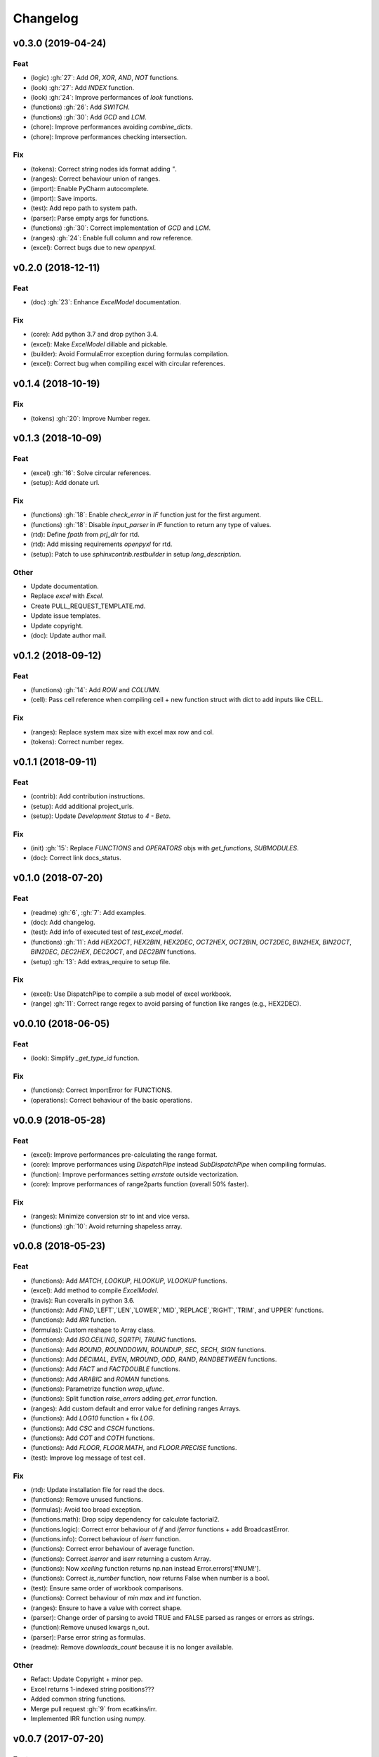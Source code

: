 Changelog
=========


v0.3.0 (2019-04-24)
-------------------

Feat
~~~~
- (logic) :gh:`27`: Add `OR`, `XOR`, `AND`, `NOT` functions.

- (look) :gh:`27`: Add `INDEX` function.

- (look) :gh:`24`: Improve performances of `look` functions.

- (functions) :gh:`26`: Add `SWITCH`.

- (functions) :gh:`30`: Add `GCD` and `LCM`.

- (chore): Improve performances avoiding `combine_dicts`.

- (chore): Improve performances checking intersection.


Fix
~~~
- (tokens): Correct string nodes ids format adding `"`.

- (ranges): Correct behaviour union of ranges.

- (import): Enable PyCharm autocomplete.

- (import): Save imports.

- (test): Add repo path to system path.

- (parser): Parse empty args for functions.

- (functions) :gh:`30`: Correct implementation of `GCD` and `LCM`.

- (ranges) :gh:`24`: Enable full column and row reference.

- (excel): Correct bugs due to new `openpyxl`.


v0.2.0 (2018-12-11)
-------------------

Feat
~~~~
- (doc) :gh:`23`: Enhance `ExcelModel` documentation.


Fix
~~~
- (core): Add python 3.7 and drop python 3.4.

- (excel): Make `ExcelModel` dillable and pickable.

- (builder): Avoid FormulaError exception during formulas compilation.

- (excel): Correct bug when compiling excel with circular references.


v0.1.4 (2018-10-19)
-------------------

Fix
~~~
- (tokens) :gh:`20`: Improve Number regex.


v0.1.3 (2018-10-09)
-------------------

Feat
~~~~
- (excel) :gh:`16`: Solve circular references.

- (setup): Add donate url.


Fix
~~~

- (functions) :gh:`18`: Enable `check_error` in `IF` function just for
  the first argument.

- (functions) :gh:`18`: Disable `input_parser` in `IF` function to
  return any type of values.

- (rtd): Define `fpath` from `prj_dir` for rtd.

- (rtd): Add missing requirements `openpyxl` for rtd.

- (setup): Patch to use `sphinxcontrib.restbuilder` in setup
  `long_description`.


Other
~~~~~
- Update documentation.

- Replace `excel` with `Excel`.

- Create PULL_REQUEST_TEMPLATE.md.

- Update issue templates.

- Update copyright.

- (doc): Update author mail.


v0.1.2 (2018-09-12)
-------------------

Feat
~~~~
- (functions) :gh:`14`: Add `ROW` and `COLUMN`.

- (cell): Pass cell reference when compiling cell + new function struct
  with dict to add inputs like CELL.

Fix
~~~
- (ranges): Replace system max size with excel max row and col.

- (tokens): Correct number regex.


v0.1.1 (2018-09-11)
-------------------

Feat
~~~~
- (contrib): Add contribution instructions.

- (setup): Add additional project_urls.

- (setup): Update `Development Status` to `4 - Beta`.


Fix
~~~

- (init) :gh:`15`: Replace `FUNCTIONS` and `OPERATORS` objs with
  `get_functions`, `SUBMODULES`.

- (doc): Correct link docs_status.


v0.1.0 (2018-07-20)
-------------------

Feat
~~~~
- (readme) :gh:`6`, :gh:`7`: Add examples.

- (doc): Add changelog.

- (test): Add info of executed test of `test_excel_model`.

- (functions) :gh:`11`: Add `HEX2OCT`, `HEX2BIN`, `HEX2DEC`, `OCT2HEX`,
  `OCT2BIN`, `OCT2DEC`, `BIN2HEX`, `BIN2OCT`, `BIN2DEC`, `DEC2HEX`,
  `DEC2OCT`, and `DEC2BIN` functions.

- (setup) :gh:`13`: Add extras_require to setup file.


Fix
~~~
- (excel): Use DispatchPipe to compile a sub model of excel workbook.

- (range) :gh:`11`: Correct range regex to avoid parsing of function
  like ranges (e.g., HEX2DEC).


v0.0.10 (2018-06-05)
--------------------

Feat
~~~~
- (look): Simplify `_get_type_id` function.


Fix
~~~
- (functions): Correct ImportError for FUNCTIONS.

- (operations): Correct behaviour of the basic operations.


v0.0.9 (2018-05-28)
-------------------

Feat
~~~~
- (excel): Improve performances pre-calculating the range format.

- (core): Improve performances using `DispatchPipe` instead
  `SubDispatchPipe` when compiling formulas.

- (function): Improve performances setting `errstate` outside
  vectorization.

- (core): Improve performances of range2parts function (overall 50%
  faster).


Fix
~~~
- (ranges): Minimize conversion str to int and vice versa.

- (functions) :gh:`10`: Avoid returning shapeless array.


v0.0.8 (2018-05-23)
-------------------

Feat
~~~~
- (functions): Add `MATCH`, `LOOKUP`, `HLOOKUP`, `VLOOKUP` functions.

- (excel): Add method to compile `ExcelModel`.

- (travis): Run coveralls in python 3.6.

- (functions): Add
  `FIND`,`LEFT`,`LEN`,`LOWER`,`MID`,`REPLACE`,`RIGHT`,`TRIM`, and`UPPER`
  functions.

- (functions): Add `IRR` function.

- (formulas): Custom reshape to Array class.

- (functions): Add `ISO.CEILING`, `SQRTPI`, `TRUNC` functions.

- (functions): Add `ROUND`, `ROUNDDOWN`, `ROUNDUP`, `SEC`, `SECH`,
  `SIGN` functions.

- (functions): Add `DECIMAL`, `EVEN`, `MROUND`, `ODD`, `RAND`,
  `RANDBETWEEN` functions.

- (functions): Add `FACT` and `FACTDOUBLE` functions.

- (functions): Add `ARABIC` and `ROMAN` functions.

- (functions): Parametrize function `wrap_ufunc`.

- (functions): Split function `raise_errors` adding `get_error`
  function.

- (ranges): Add custom default and error value for defining ranges
  Arrays.

- (functions): Add `LOG10` function + fix `LOG`.

- (functions): Add `CSC` and `CSCH` functions.

- (functions): Add `COT` and `COTH` functions.

- (functions): Add `FLOOR`, `FLOOR.MATH`, and `FLOOR.PRECISE` functions.

- (test): Improve log message of test cell.


Fix
~~~
- (rtd): Update installation file for read the docs.

- (functions): Remove unused functions.

- (formulas): Avoid too broad exception.

- (functions.math): Drop scipy dependency for calculate factorial2.

- (functions.logic): Correct error behaviour of `if` and `iferror`
  functions + add BroadcastError.

- (functions.info): Correct behaviour of `iserr` function.

- (functions): Correct error behaviour of average function.

- (functions): Correct `iserror` and `iserr` returning a custom Array.

- (functions): Now `xceiling` function returns np.nan instead
  Error.errors['#NUM!'].

- (functions): Correct `is_number` function, now returns False when
  number is a bool.

- (test): Ensure same order of workbook comparisons.

- (functions): Correct behaviour of `min` `max` and `int` function.

- (ranges): Ensure to have a value with correct shape.

- (parser): Change order of parsing to avoid TRUE and FALSE parsed as
  ranges or errors as strings.

- (function):Remove unused kwargs n_out.

- (parser): Parse error string as formulas.

- (readme): Remove `downloads_count` because it is no longer available.


Other
~~~~~
- Refact: Update Copyright + minor pep.

- Excel returns 1-indexed string positions???

- Added common string functions.

- Merge pull request :gh:`9` from ecatkins/irr.

- Implemented IRR function using numpy.


v0.0.7 (2017-07-20)
-------------------

Feat
~~~~
- (appveyor): Add python 3.6.

- (functions) :gh:`4`: Add `sumproduct` function.


Fix
~~~
- (install): Force update setuptools>=36.0.1.

- (functions): Correct `iserror` `iserr` functions.

- (ranges): Replace '#N/A' with '' as empty value when assemble values.

- (functions) :gh:`4`: Remove check in ufunc when inputs have different
  size.

- (functions) :gh:`4`: Correct `power`, `arctan2`, and `mod` error
  results.

- (functions) :gh:`4`: Simplify ufunc code.

- (test) :gh:`4`: Check that all results are in the output.

- (functions) :gh:`4`: Correct `atan2` argument order.

- (range) :gh:`5`: Avoid parsing function name as range when it is
  followed by `(`.

- (operator) :gh:`3`: Replace `strip` with `replace`.

- (operator) :gh:`3`: Correct valid operators like `^-` or `*+`.


Other
~~~~~
- Made the ufunc wrapper work with multi input functions, e.g., power,
  mod, and atan2.

- Created a workbook comparison method in TestExcelModel.

- Added MIN and MAX to the test.xlsx.

- Cleaned up the ufunc wrapper and added min and max to the functions
  list.

- Relaxed equality in TestExcelModel and made some small fixes to
  functions.py.

- Added a wrapper for numpy ufuncs, mapped some Excel functions to
  ufuncs and provided tests.


v0.0.6 (2017-05-31)
-------------------

Fix
~~~
- (plot): Update schedula to 0.1.12.

- (range): Sheet name without commas has this [^\W\d][\w\.] format.


v0.0.5 (2017-05-04)
-------------------

Fix
~~~
- (doc): Update schedula to 0.1.11.


v0.0.4 (2017-02-10)
-------------------

Fix
~~~
- (regex): Remove deprecation warnings.


v0.0.3 (2017-02-09)
-------------------

Fix
~~~
- (appveyor): Setup of lxml.

- (excel): Remove deprecation warning openpyxl.

- (requirements): Update schedula requirement 0.1.9.


v0.0.2 (2017-02-08)
-------------------

Fix
~~~
- (setup): setup fails due to long description.

- (excel): Remove deprecation warning `remove_sheet` --> `remove`.


